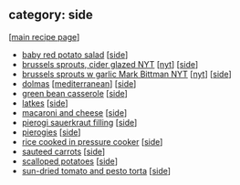 #+pagetitle: recipe-category-side

** category: side

  [[[file:0-recipe-index.org][main recipe page]]]

  - [[file:r-baby-red-potato-salad.org][baby red potato salad]] [[[file:c-side.org][side]]]
  - [[file:r-brussels-sprouts-cider-glazed-nyt.org][brussels sprouts, cider glazed NYT]] [[[file:c-nyt.org][nyt]]] [[[file:c-side.org][side]]]
  - [[file:r-brussels-sprouts-w-garlic-mark-bittman-nyt.org][brussels sprouts w garlic Mark Bittman NYT]] [[[file:c-nyt.org][nyt]]] [[[file:c-side.org][side]]]
  - [[file:r-dolmas.org][dolmas]] [[[file:c-mediterranean.org][mediterranean]]] [[[file:c-side.org][side]]]
  - [[file:r-green-bean-casserole.org][green bean casserole]] [[[file:c-side.org][side]]]
  - [[file:r-latkes.org][latkes]] [[[file:c-side.org][side]]]
  - [[file:r-macaroni-and-cheese.org][macaroni and cheese]] [[[file:c-side.org][side]]]
  - [[file:r-pierogi-sauerkraut-filling.org][pierogi sauerkraut filling]] [[[file:c-side.org][side]]]
  - [[file:r-pierogies.org][pierogies]] [[[file:c-side.org][side]]]
  - [[file:r-rice-cooked-in-pressure-cooker.org][rice cooked in pressure cooker]] [[[file:c-side.org][side]]]
  - [[file:r-sauteed-carrots.org][sauteed carrots]] [[[file:c-side.org][side]]]
  - [[file:r-scalloped-potatoes.org][scalloped potatoes]] [[[file:c-side.org][side]]]
  - [[file:r-sun-dried-tomato-and-pesto-torta.org][sun-dried tomato and pesto torta]] [[[file:c-side.org][side]]]


